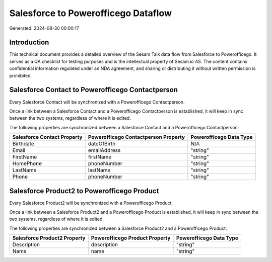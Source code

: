 ====================================
Salesforce to Powerofficego Dataflow
====================================

Generated: 2024-08-30 00:00:17

Introduction
------------

This technical document provides a detailed overview of the Sesam Talk data flow from Salesforce to Powerofficego. It serves as a QA checklist for testing purposes and is the intellectual property of Sesam.io AS. The content contains confidential information regulated under an NDA agreement, and sharing or distributing it without written permission is prohibited.

Salesforce Contact to Powerofficego Contactperson
-------------------------------------------------
Every Salesforce Contact will be synchronized with a Powerofficego Contactperson.

Once a link between a Salesforce Contact and a Powerofficego Contactperson is established, it will keep in sync between the two systems, regardless of where it is edited.

The following properties are synchronized between a Salesforce Contact and a Powerofficego Contactperson:

.. list-table::
   :header-rows: 1

   * - Salesforce Contact Property
     - Powerofficego Contactperson Property
     - Powerofficego Data Type
   * - Birthdate
     - dateOfBirth
     - N/A
   * - Email
     - emailAddress
     - "string"
   * - FirstName
     - firstName
     - "string"
   * - HomePhone
     - phoneNumber
     - "string"
   * - LastName
     - lastName
     - "string"
   * - Phone
     - phoneNumber
     - "string"


Salesforce Product2 to Powerofficego Product
--------------------------------------------
Every Salesforce Product2 will be synchronized with a Powerofficego Product.

Once a link between a Salesforce Product2 and a Powerofficego Product is established, it will keep in sync between the two systems, regardless of where it is edited.

The following properties are synchronized between a Salesforce Product2 and a Powerofficego Product:

.. list-table::
   :header-rows: 1

   * - Salesforce Product2 Property
     - Powerofficego Product Property
     - Powerofficego Data Type
   * - Description	
     - description
     - "string"
   * - Name	
     - name
     - "string"

